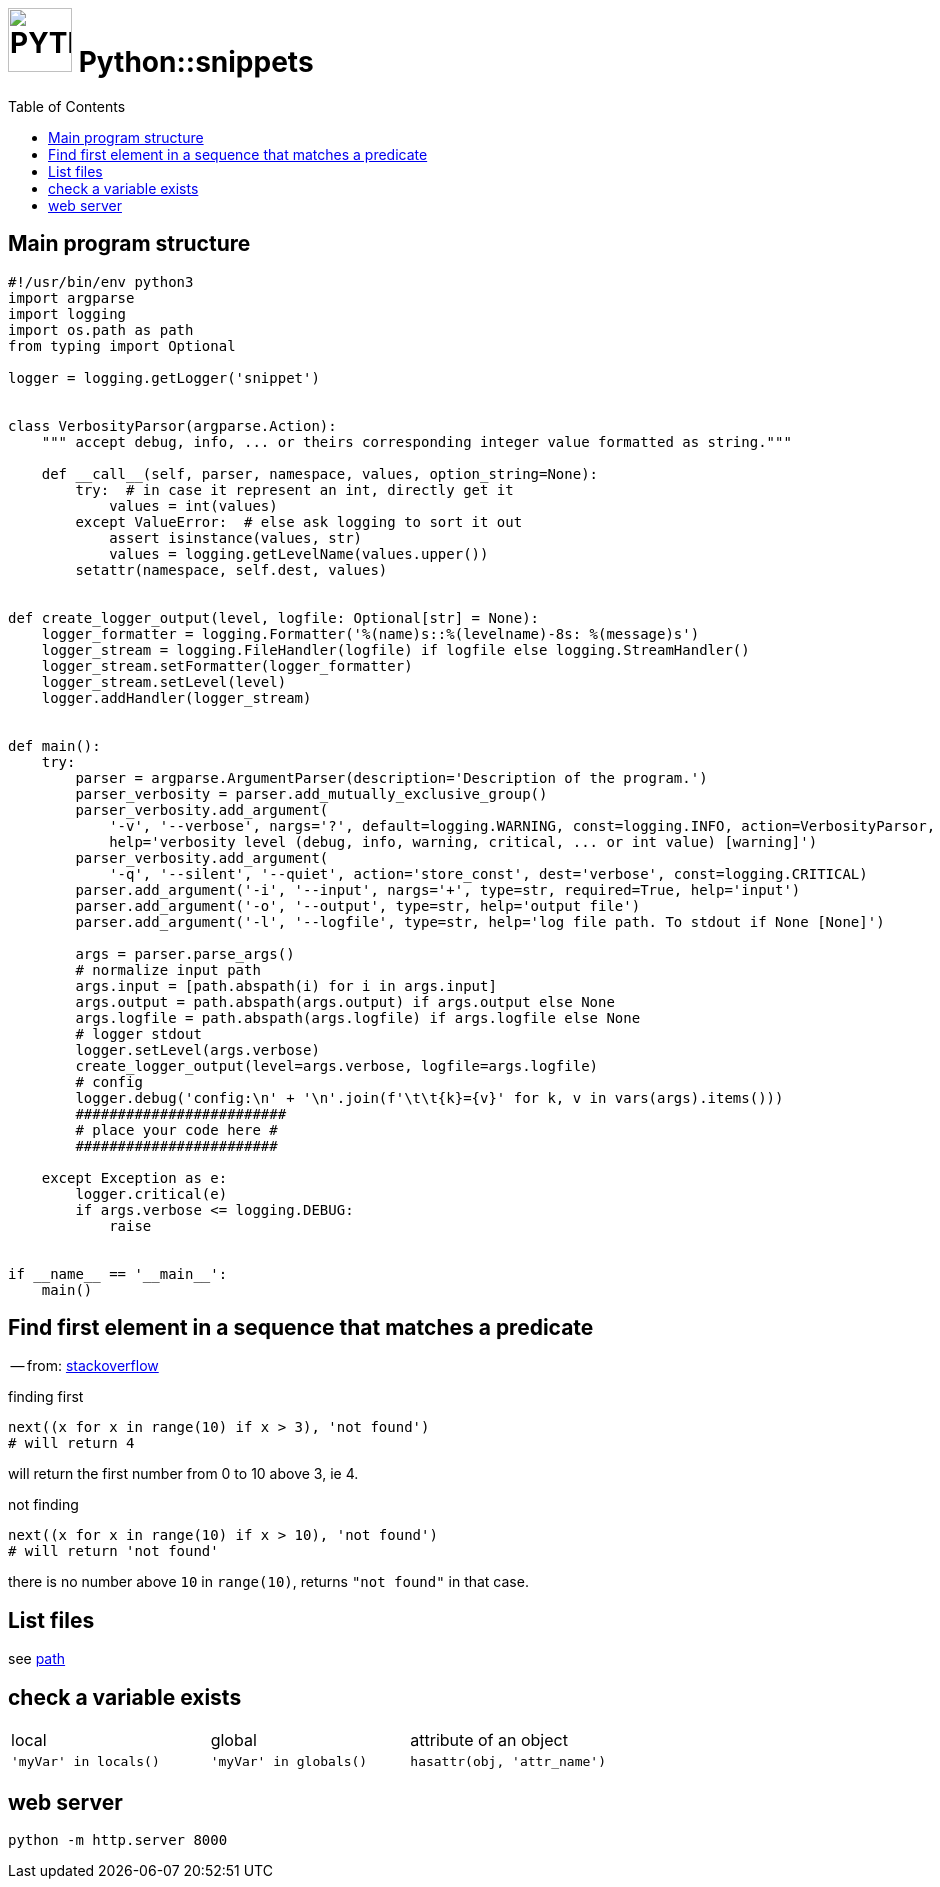 # image:icon_python.svg["PYTHON", width=64px] Python::snippets
:toc:

## Main program structure

[source,python]
----
#!/usr/bin/env python3
import argparse
import logging
import os.path as path
from typing import Optional

logger = logging.getLogger('snippet')


class VerbosityParsor(argparse.Action):
    """ accept debug, info, ... or theirs corresponding integer value formatted as string."""

    def __call__(self, parser, namespace, values, option_string=None):
        try:  # in case it represent an int, directly get it
            values = int(values)
        except ValueError:  # else ask logging to sort it out
            assert isinstance(values, str)
            values = logging.getLevelName(values.upper())
        setattr(namespace, self.dest, values)


def create_logger_output(level, logfile: Optional[str] = None):
    logger_formatter = logging.Formatter('%(name)s::%(levelname)-8s: %(message)s')
    logger_stream = logging.FileHandler(logfile) if logfile else logging.StreamHandler()
    logger_stream.setFormatter(logger_formatter)
    logger_stream.setLevel(level)
    logger.addHandler(logger_stream)


def main():
    try:
        parser = argparse.ArgumentParser(description='Description of the program.')
        parser_verbosity = parser.add_mutually_exclusive_group()
        parser_verbosity.add_argument(
            '-v', '--verbose', nargs='?', default=logging.WARNING, const=logging.INFO, action=VerbosityParsor,
            help='verbosity level (debug, info, warning, critical, ... or int value) [warning]')
        parser_verbosity.add_argument(
            '-q', '--silent', '--quiet', action='store_const', dest='verbose', const=logging.CRITICAL)
        parser.add_argument('-i', '--input', nargs='+', type=str, required=True, help='input')
        parser.add_argument('-o', '--output', type=str, help='output file')
        parser.add_argument('-l', '--logfile', type=str, help='log file path. To stdout if None [None]')

        args = parser.parse_args()
        # normalize input path
        args.input = [path.abspath(i) for i in args.input]
        args.output = path.abspath(args.output) if args.output else None
        args.logfile = path.abspath(args.logfile) if args.logfile else None
        # logger stdout
        logger.setLevel(args.verbose)
        create_logger_output(level=args.verbose, logfile=args.logfile)
        # config
        logger.debug('config:\n' + '\n'.join(f'\t\t{k}={v}' for k, v in vars(args).items()))
        #########################
        # place your code here #
        ########################

    except Exception as e:
        logger.critical(e)
        if args.verbose <= logging.DEBUG:
            raise


if __name__ == '__main__':
    main()
----

## Find first element in a sequence that matches a predicate
-- from: link:https://stackoverflow.com/questions/8534256/find-first-element-in-a-sequence-that-matches-a-predicate[stackoverflow]

.finding first
[source,python]
----
next((x for x in range(10) if x > 3), 'not found')
# will return 4
----

will return the first number from 0 to 10 above 3, ie 4.

.not finding
[source,python]
----
next((x for x in range(10) if x > 10), 'not found')
# will return 'not found'
----

there is no number above `10` in `range(10)`, returns `"not found"` in that case.


== List files

see link:path.adoc#list[path]

== check a variable exists

|================================================================================
| local                  | global                  | attribute of an object
| `'myVar' in locals()`  | `'myVar' in globals()`  | `hasattr(obj, 'attr_name')`
|================================================================================

== web server

[source,bash]
python -m http.server 8000